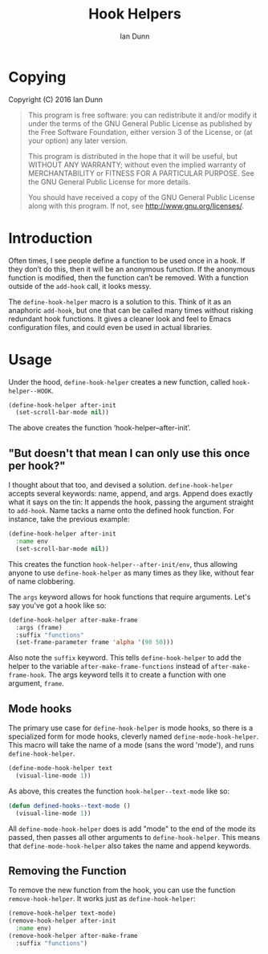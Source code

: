 #+TITLE: Hook Helpers
#+AUTHOR: Ian Dunn
#+EMAIL: dunni@gnu.org

* Copying
Copyright (C) 2016 Ian Dunn

#+BEGIN_QUOTE
This program is free software: you can redistribute it and/or modify
it under the terms of the GNU General Public License as published by
the Free Software Foundation, either version 3 of the License, or
(at your option) any later version.

This program is distributed in the hope that it will be useful,
but WITHOUT ANY WARRANTY; without even the implied warranty of
MERCHANTABILITY or FITNESS FOR A PARTICULAR PURPOSE.  See the
GNU General Public License for more details.

You should have received a copy of the GNU General Public License
along with this program.  If not, see <http://www.gnu.org/licenses/>.
#+END_QUOTE
* Introduction

Often times, I see people define a function to be used once in a hook.  If
they don’t do this, then it will be an anonymous function.  If the anonymous
function is modified, then the function can’t be removed.  With a function
outside of the ~add-hook~ call, it looks messy.

The ~define-hook-helper~ macro is a solution to this.  Think of it as an
anaphoric ~add-hook~, but one that can be called many times without risking
redundant hook functions.  It gives a cleaner look and feel to Emacs
configuration files, and could even be used in actual libraries.

* Usage

Under the hood, ~define-hook-helper~ creates a new function, called
~hook-helper--HOOK~.

#+BEGIN_SRC emacs-lisp
(define-hook-helper after-init
  (set-scroll-bar-mode nil))
#+END_SRC

The above creates the function ‘hook-helper--after-init’.

** "But doesn't that mean I can only use this once per hook?"

I thought about that too, and devised a solution.  ~define-hook-helper~
accepts several keywords: name, append, and args.  Append does exactly what it
says on the tin: It appends the hook, passing the argument straight to
~add-hook~.  Name tacks a name onto the defined hook function.  For instance,
take the previous example:

#+BEGIN_SRC emacs-lisp
(define-hook-helper after-init
  :name env
  (set-scroll-bar-mode nil))
#+END_SRC

This creates the function =hook-helper--after-init/env=, thus allowing
anyone to use ~define-hook-helper~ as many times as they like, without fear
of name clobbering.

The =args= keyword allows for hook functions that require arguments.  Let's say
you've got a hook like so:

#+BEGIN_SRC emacs-lisp
(define-hook-helper after-make-frame
  :args (frame)
  :suffix "functions"
  (set-frame-parameter frame 'alpha '(90 50)))
#+END_SRC

Also note the ~suffix~ keyword.  This tells ~define-hook-helper~ to add the
helper to the variable ~after-make-frame-functions~ instead of
~after-make-frame-hook~.  The args keyword tells it to create a function with
one argument, ~frame~.

** Mode hooks

The primary use case for ~define-hook-helper~ is mode hooks, so there is a
specialized form for mode hooks, cleverly named ~define-mode-hook-helper~.
This macro will take the name of a mode (sans the word 'mode'), and runs
~define-hook-helper~.

#+BEGIN_SRC emacs-lisp
(define-mode-hook-helper text
  (visual-line-mode 1))
#+END_SRC

As above, this creates the function ~hook-helper--text-mode~ like so:

#+BEGIN_SRC emacs-lisp
(defun defined-hooks--text-mode ()
  (visual-line-mode 1))
#+END_SRC

All ~define-mode-hook-helper~ does is add "mode" to the end of the mode its
passed, then passes all other arguments to ~define-hook-helper~.  This means
that ~define-mode-hook-helper~ also takes the name and append keywords.
** Removing the Function
To remove the new function from the hook, you can use the function
~remove-hook-helper~.  It works just as ~define-hook-helper~:

#+BEGIN_SRC emacs-lisp
(remove-hook-helper text-mode)
(remove-hook-helper after-init
  :name env)
(remove-hook-helper after-make-frame
  :suffix "functions")
#+END_SRC
